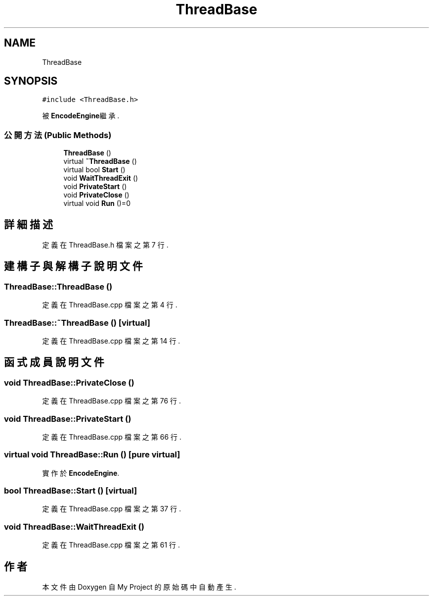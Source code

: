 .TH "ThreadBase" 3 "2024年11月2日 星期六" "My Project" \" -*- nroff -*-
.ad l
.nh
.SH NAME
ThreadBase
.SH SYNOPSIS
.br
.PP
.PP
\fC#include <ThreadBase\&.h>\fP
.PP
被 \fBEncodeEngine\fP繼承\&.
.SS "公開方法(Public Methods)"

.in +1c
.ti -1c
.RI "\fBThreadBase\fP ()"
.br
.ti -1c
.RI "virtual \fB~ThreadBase\fP ()"
.br
.ti -1c
.RI "virtual bool \fBStart\fP ()"
.br
.ti -1c
.RI "void \fBWaitThreadExit\fP ()"
.br
.ti -1c
.RI "void \fBPrivateStart\fP ()"
.br
.ti -1c
.RI "void \fBPrivateClose\fP ()"
.br
.ti -1c
.RI "virtual void \fBRun\fP ()=0"
.br
.in -1c
.SH "詳細描述"
.PP 
定義在 ThreadBase\&.h 檔案之第 7 行\&.
.SH "建構子與解構子說明文件"
.PP 
.SS "ThreadBase::ThreadBase ()"

.PP
定義在 ThreadBase\&.cpp 檔案之第 4 行\&.
.SS "ThreadBase::~ThreadBase ()\fC [virtual]\fP"

.PP
定義在 ThreadBase\&.cpp 檔案之第 14 行\&.
.SH "函式成員說明文件"
.PP 
.SS "void ThreadBase::PrivateClose ()"

.PP
定義在 ThreadBase\&.cpp 檔案之第 76 行\&.
.SS "void ThreadBase::PrivateStart ()"

.PP
定義在 ThreadBase\&.cpp 檔案之第 66 行\&.
.SS "virtual void ThreadBase::Run ()\fC [pure virtual]\fP"

.PP
實作於 \fBEncodeEngine\fP\&.
.SS "bool ThreadBase::Start ()\fC [virtual]\fP"

.PP
定義在 ThreadBase\&.cpp 檔案之第 37 行\&.
.SS "void ThreadBase::WaitThreadExit ()"

.PP
定義在 ThreadBase\&.cpp 檔案之第 61 行\&.

.SH "作者"
.PP 
本文件由Doxygen 自 My Project 的原始碼中自動產生\&.
